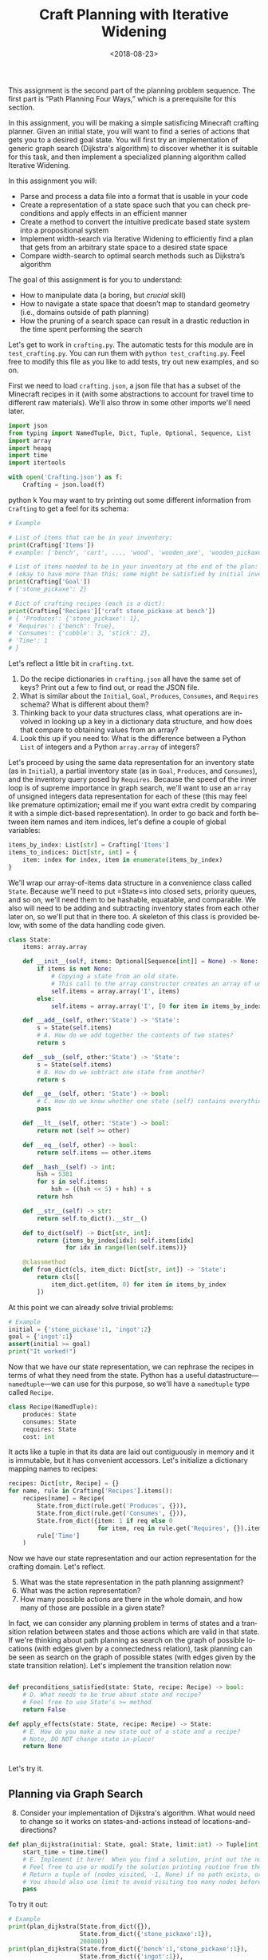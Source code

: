 #+OPTIONS: ':t *:t -:t ::t <:t H:3 \n:nil ^:t arch:headline
#+OPTIONS: author:nil broken-links:nil c:nil creator:nil
#+OPTIONS: d:(not "LOGBOOK") date:t e:t email:nil f:t inline:t num:t
#+OPTIONS: p:nil pri:nil prop:nil stat:t tags:t tasks:t tex:t
#+OPTIONS: timestamp:nil title:t toc:nil todo:t |:t
#+TITLE: Craft Planning with Iterative Widening
#+DATE: <2018-08-23>
#+EMAIL: joseph.osborn@pomona.edu
#+LANGUAGE: en
#+SELECT_TAGS: export
#+EXCLUDE_TAGS: noexport
#+CREATOR: Emacs 26.1 (Org mode 9.1.13)
 
This assignment is the second part of the planning problem sequence.
The first part is "Path Planning Four Ways," which is a prerequisite for this section.

In this assignment, you will be making a simple satisficing Minecraft crafting planner.
Given an initial state, you will want to find a series of actions that gets you to a desired goal state. 
You will first try an implementation of generic graph search (Dijkstra's algorithm) to discover whether it is suitable for this task, and then implement a specialized planning algorithm called Iterative Widening.

In this assignment you will:

- Parse and process a data file into a format that is usable in your code
- Create a representation of a state space such that you can check preconditions and apply effects in an efficient manner
- Create a method to convert the intuitive predicate based state system into a propositional system
- Implement width-search via Iterative Widening to efficiently find a plan that gets from an arbitrary state space to a desired state space
- Compare width-search to optimal search methods such as Dijkstra’s algorithm

The goal of this assignment is for you to understand:

- How to manipulate data (a boring, but /crucial/ skill)
- How to navigate a state space that doesn’t map to standard geometry (i.e., domains outside of path planning)
- How the pruning of a search space can result in a drastic reduction in the time spent performing the search

Let's get to work in =crafting.py=.
The automatic tests for this module are in =test_crafting.py=.
You can run them with =python test_crafting.py=.
Feel free to modify this file as you like to add tests, try out new examples, and so on.

First we need to load =crafting.json=, a json file that has a subset of the Minecraft recipes in it (with some abstractions to account for travel time to different raw materials).  
We'll also throw in some other imports we'll need later. 

#+BEGIN_SRC python
import json
from typing import NamedTuple, Dict, Tuple, Optional, Sequence, List
import array
import heapq
import time
import itertools

with open('Crafting.json') as f:
    Crafting = json.load(f)
#+END_SRC python
k
You may want to try printing out some different information from =Crafting= to get a feel for its schema:

#+BEGIN_SRC python
# Example

# List of items that can be in your inventory:
print(Crafting['Items'])
# example: ['bench', 'cart', ..., 'wood', 'wooden_axe', 'wooden_pickaxe']

# List of items needed to be in your inventory at the end of the plan:
# (okay to have more than this; some might be satisfied by initial inventory)
print(Crafting['Goal'])
# {'stone_pickaxe': 2}

# Dict of crafting recipes (each is a dict):
print(Crafting['Recipes']['craft stone_pickaxe at bench'])
# { 'Produces': {'stone_pickaxe': 1},
# 'Requires': {'bench': True},
# 'Consumes': {'cobble': 3, 'stick': 2},
# 'Time': 1
# }
#+END_SRC

Let's reflect a little bit in =crafting.txt=.
1. Do the recipe dictionaries in =crafting.json= all have the same set of keys?  Print out a few to find out, or read the JSON file.
2. What is similar about the =Initial=, =Goal=, =Produces=, =Consumes=, and =Requires= schema?  What is different about them?
3. Thinking back to your data structures class, what operations are involved in looking up a key in a dictionary data structure, and how does that compare to obtaining values from an array?
4. Look this up if you need to: What is the difference between a Python =List= of integers and a Python =array.array= of integers?

Let's proceed by using the same data representation for an inventory state (as in =Initial=), a partial inventory state (as in =Goal=, =Produces=, and =Consumes=), and the inventory query posed by =Requires=.
Because the speed of the inner loop is of supreme importance in graph search, we'll want to use an =array= of unsigned integers data representation for each of these (this may feel like premature optimization; email me if you want extra credit by comparing it with a simple dict-based representation).
In order to go back and forth between item names and item indices, let's define a couple of global variables:

#+BEGIN_SRC python
items_by_index: List[str] = Crafting['Items']
items_to_indices: Dict[str, int] = {
    item: index for index, item in enumerate(items_by_index)
}
#+END_SRC

We'll wrap our array-of-items data structure in a convenience class called =State=.
Because we'll need to put =State=s into closed sets, priority queues, and so on, we'll need them to be hashable, equatable, and comparable.
We also will need to be adding and subtracting inventory states from each other later on, so we'll put that in there too.
A skeleton of this class is provided below, with some of the data handling code given.

#+BEGIN_SRC python
class State:
    items: array.array

    def __init__(self, items: Optional[Sequence[int]] = None) -> None:
        if items is not None:
            # Copying a state from an old state.
            # This call to the array constructor creates an array of unsigned integers and initializes it from the contents of items.
            self.items = array.array('I', items)
        else:
            self.items = array.array('I', [0 for item in items_by_index])

    def __add__(self, other:'State') -> 'State':
        s = State(self.items)
        # A. How do we add together the contents of two states?
        return s

    def __sub__(self, other:'State') -> 'State':
        s = State(self.items)
        # B. How do we subtract one state from another?
        return s

    def __ge__(self, other: 'State') -> bool:
        # C. How do we know whether one state (self) contains everything that's inside of another (other)? 
        pass

    def __lt__(self, other: 'State') -> bool:
        return not (self >= other)

    def __eq__(self, other) -> bool:
        return self.items == other.items

    def __hash__(self) -> int:
        hsh = 5381
        for s in self.items:
            hsh = ((hsh << 5) + hsh) + s
        return hsh

    def __str__(self) -> str:
        return self.to_dict().__str__()

    def to_dict(self) -> Dict[str, int]:
        return {items_by_index[idx]: self.items[idx]
                for idx in range(len(self.items))}

    @classmethod
    def from_dict(cls, item_dict: Dict[str, int]) -> 'State':
        return cls([
            item_dict.get(item, 0) for item in items_by_index
        ])
#+END_SRC

At this point we can already solve trivial problems:
#+BEGIN_SRC python
# Example
initial = {'stone_pickaxe':1, 'ingot':2}
goal = {'ingot':1}
assert(initial >= goal)
print("It worked!")
#+END_SRC

Now that we have our state representation, we can rephrase the recipes in terms of what they need from the state.
Python has a useful datastructure---=namedtuple=---we can use for this purpose, so we'll have a =namedtuple= type called =Recipe=.  

#+BEGIN_SRC python
class Recipe(NamedTuple):
    produces: State
    consumes: State
    requires: State
    cost: int
#+END_SRC

It acts like a tuple in that its data are laid out contiguously in memory and it is immutable, but it has convenient accessors.
Let's initialize a dictionary mapping names to recipes:

#+BEGIN_SRC python
recipes: Dict[str, Recipe] = {}
for name, rule in Crafting['Recipes'].items():
    recipes[name] = Recipe(
        State.from_dict(rule.get('Produces', {})),
        State.from_dict(rule.get('Consumes', {})),
        State.from_dict({item: 1 if req else 0
                         for item, req in rule.get('Requires', {}).items()}),
        rule['Time']
    )
#+END_SRC

Now we have our state representation and our action representation for the crafting domain.
Let's reflect.

5. [@5] What was the state representation in the path planning assignment?
6. What was the action representation?
7. How many possible actions are there in the whole domain, and how many of those are possible in a given state?

In fact, we can consider any planning problem in terms of states and a transition relation between states and those actions which are valid in that state. 
If we're thinking about path planning as search on the graph of possible locations (with edges given by a connectedness relation), task planning can be seen as search on the graph of possible states (with edges given by the state transition relation).
Let's implement the transition relation now:

#+BEGIN_SRC python

def preconditions_satisfied(state: State, recipe: Recipe) -> bool:
    # D. What needs to be true about state and recipe?
    # Feel free to use State's >= method
    return False

def apply_effects(state: State, recipe: Recipe) -> State:
    # E. How do you make a new state out of a state and a recipe?
    # Note, DO NOT change state in-place!
    return None


#+END_SRC

Let's try it.

** Planning via Graph Search

8. [@8] Consider your implementation of Dijkstra's algorithm.  What would need to change so it works on states-and-actions instead of locations-and-directions?

#+BEGIN_SRC python
def plan_dijkstra(initial: State, goal: State, limit:int) -> Tuple[int, int, Optional[List[str]]]:    
    start_time = time.time()
    # E. Implement it here!  When you find a solution, print out the number of nodes visited and the time it took to get there.  If you don't find a solution, print out the number of nodes visited and the time it took to fail. 
    # Feel free to use or modify the solution printing routine from the last exercise.
    # Return a tuple of (nodes_visited, -1, None) if no path exists, or else a tuple of (nodes_visited, cost, path) where path is a list of recipe names.
    # You should also use limit to avoid visiting too many nodes before returning _something_.
    pass
#+END_SRC

To try it out:
#+BEGIN_SRC python
# Example
print(plan_dijkstra(State.from_dict({}),
                    State.from_dict({'stone_pickaxe':1}),
                    200000))
print(plan_dijkstra(State.from_dict({'bench':1,'stone_pickaxe':1}),
                    State.from_dict({'ingot':1}),
                    200000))
#+END_SRC  

9. [@9] Imagine applying A* here.  What heuristic would you want to use?  Is that heuristic admissible?  Is that a problem?
10. What's the largest planning problem (initial and goal state) you can think up which your Dijkstra's implementation can solve optimally within 30 seconds?  How many nodes does it visit and how long does it take in wall-clock time?

** Planning with Iterative Widening

Let's compare against a dedicated planning algorithm, rather than applying graph search naively.
Planning domains have some significant differences from general graph search problems---let's reflect on what they might be.
11. [@11] In graph search, what is the goal of a search?  How is that different from the goal of a planning problem?
12. In graph search, what are the preconditions for traversing an edge?  How does this differ in a planning problem?
13. In graph search, detecting cycles is relatively cheap.  Is that the case for planning problems?
14. Is there more than one type of "cycle" in our crafting planning problem?

Think about a recipe like making a stone pickaxe.
Every possible planning state either satisfies its preconditions or doesn't.
If this recipe were the only action, we could formulate the problem as a domain with just three /abstract/ states---one without a pickaxe and without the needed supplies, one without a pickaxe and with the needed supplies, and one with a pickaxe (and it doesn't matter what else is in the state).
15. If we had a domain with just two recipes (/punch for wood/ and /wood planks/), what would be the abstract states in the sense used above?

We can automate the intuition of (15) by transforming our states into /combinations of propositions./
A /proposition/ here is a logical fact entailed by the state; for example "I have at least one piece of wood," "I have at least two pieces of wood," "I have at least one plank", and so on.
Note that if we have two pieces of wood then we necessarily have one piece of wood as well!
/Iterative widening/ is a planning algorithm which works by abstracting away differences between states and discarding states which are too similar to states which have been seen already in this iteration.
Two states are similar if they share some number of propositions in common---so if the /width/ measure is one, then when we have seen one state where we have at least one stick we subsequently ignore every other state we might find later with one or more sticks (we'll relax this a little to say "any sufficiently different state is worth exploring"---so if it has at least a few propositions that are unique with respect to all seen combinations of a given width, we will consider it).
To regain completeness---to always find a solution if one exists---the size of the combinations of items considered in this similarity computation is gradually increased until a solution is found.

Returning to the problem of creating a stone pickaxe, any state which has a bench, three or more cobble, and two or more sticks is interchangeable.
It also produces a propositions stating that we have a stone pickaxe.
We need to know the full set of possibly interesting propositions in the world (for the purposes of applying recipes), so we want to accumulate both the propositions involved with making the recipe and its outputs.
In order to know what all the combinations of propositions might be during planning, we need to all the individual propositions that might come up.
We also need to be able to convert initial and goal states into sets of propositions, so we'll have a function to do that once we start our search algorithm: 

#+BEGIN_SRC python
class Proposition(NamedTuple):
    item: int
    at_least: int

def state_propositions(state: State) -> Set[Proposition]:
    propositions: Set[Proposition] = set()
    # F. Do something for each item in state.  Output all propositions entailed by the state's contents
    return propositions

#+END_SRC


#+BEGIN_SRC python
# Now let's get the propositions from the recipes

def recipe_propositions(recipe: Recipe) -> Set[Proposition]:
    propositions: Set[Proposition] = set()
    # G. Do something with recipe.consumes, recipe.produces, and recipe.requires.
    # Emit, for this recipe, all the propositions entailed by the postconditions and the _minimal_ set of propositions required for the preconditions (i.e., don't need to output wood >= 2, wood >= 1, wood >= 0 if the recipe needs 2 wood.)
    return propositions

recipe_propositions = set()
for r in recipes.values():
    recipe_propositions |= recipe_to_propositions(r)
#+END_SRC

We can capture the notion of "ignoring states that are not different enough" by using the idea of a closed set from the cycle prevention techniques in graph search.
Instead of checking that the newly expanded state is present in a set of seen states, we can check whether it offers any predicate combinations of width up to $W$ we haven't already encountered at width bound $W$.
Given the set of propositions that are important in our state, we want to create a list of all the propositions and combinations of up to $W$ propositions.
When considering a newly expanded state $s$, we find all of the unique combinations of propositions that are true in $s$ and return the size of the smallest such combination; we compare this size against $W$ and give up if it is too high.

For example:
- If $s$ was the first state we've seen with =bench>=1= it would have width 1; we use the closed set to determine whether a given combination has been seen before.
- If $s$ was the first state with =bench>=1= and =wooden_axe>=1= but no new atomic propositions, it would have width 2
- If $s$ has no unique combinations up to size $W$, we say it has infinite width (which we can write as just W+1, since we ignore states wider than $W$).
- If the width of $s$ is greater than $W$, we do not add it to the open queue.

Provided is a snippet that will check whether a state satisfies a set representing a combination of propositions.
It will be useful in determining whether a state is novel.

#+BEGIN_SRC python
# Example, assuming propositions is a Set[Proposition]
state_props:Set[Proposition] = state_propositions(state)
if state_props.issuperset(propositions):
    pass
    # The state has this combination!
else:
    pass
    # The state does not!
#+END_SRC

Now you are equipped to implement iterative widening search.
For each instance of the search, you will want to keep track of all the witnessed combinations of propositions; this can be a set of sets (well, a set of =FrozenSets=, a Python type for an immutable set).
To update this set, you will implement a function =see_state(s:State, combinations:List[FrozenSet[Proposition]], seen_combinations:Set[FrozenSet[Proposition]]) -> bool= which will take in a state, a list of combinations (sets of Propositions), and the seen set and output whether any new combinations were witnessed in this state.
Note that one state might lead to the discovery of several new combinations.

#+BEGIN_SRC python
def see_state(state:State, combinations:List[Set[Proposition]], seen_combinations:Set[FrozenSet[Proposition]]) -> bool:
    any_new = False
    state_props = state_propositions(state)
    for combo in combinations:
        # H. Is this combination already in seen_combinations?
        # I. If not, it's novel; so is this combination a subset of the state_props?
        pass
    return any_new
#+END_SRC

The outer loop of iterative widening gradually increases the bound $W$ up to a given $WMax$.
The inner loop has the same skeleton as a standard graph search, with the exception that non-novel states are immediately thrown away.
For now, implement iterative widening's inner loop using breadth-first search.

Your search should return the sequence of actions required to reach a goal condition from an initial condition, along with the cost of that plan.
You also may want to print output describing how many nodes are visited and how much time has been taken for each value of $W$.

#+BEGIN_SRC python
def plan_width(initial: State, goal: State, WMax: int) -> Tuple[int, int, Optional[List[str]]]:
    start_time = time.time()
    all_propositions = recipe_propositions | state_propositions(initial) | state_propositions(goal)
    all_combinations: List[FrozenSet[Proposition]] = []
    # Increase W up to WMax
    for W in range(1, WMax + 1):
        visited = 0
        # Calculate all combinations of propositions at size W and add to all_combinations
        all_combinations += [frozenset(props) for props in itertools.combinations(all_propositions, W)]
        # Sanity check that this is 6279 for W=3, for example
        print("W=",W,"Combination count=",len(all_combinations))
        # Track, for each combination (by index), whether we have seen this combination before (0 for no, >0 for yes)
        seen_combinations: Set[FrozenSet[Proposition]] = set()
        # Initialize seen_combinations
        see_state(initial, all_combinations, seen_combinations)
        open_list: List[Tuple[int, State]] = [(0, initial)]
        best_costs: Dict[State, int] = {initial: 0}
        best_from: Dict[State, List[str]] = {initial: []}
        while open_list:
            cost, state = heapq.heappop(open_list)
            visited += 1
            # I. This should look like your graph search (Dijkstra's is a nice choice), except...
            # Call see_state on newly expanded states to update seen_combinations and use its return value to decide whether to add this state to the open list (is that the only thing that determines whether it should go on the open list?)
    return visited, -1, None

#+END_SRC

Try it out like so:

#+BEGIN_SRC python
# Example
# Try harder ones once you have these down

print(width_search({},{'bench':1},4))
print(width_search({'wood':1},{'iron_pickaxe':1},4))
print(width_search({},{'rail':1},4))
print(width_search({},{'cart':1},4))
#+END_SRC

16. [@16] What's the largest planning problem (initial and goal state) you can think up which your algorithm can solve within 30 seconds?  How many nodes does it visit at its deepest $W$ level, how high does $WMax$ have to be, and how long does it take in seconds
17. How does increasing or decreasing the value of $WMax$ change the time to find a solution, or: what sorts of craft planning situations benefit from increasing $WMax$? 
18. Is iterative widening guaranteed to give optimal solutions for this problem?  In other words, does there exist a crafting problem where a width bound of $w$ gives a suboptimal solution while $w+1$ gives a better one?  What does this mean for implementing your algorithm---where can you take shortcuts to get better performance if you already lost optimality, or can you not take such shortcuts?
19. Can you think of a way to apply iterative widening to the path planning problem?  Do you think it would perform better than A* there or worse?  Why?

Submit your Python files and reflections, and take a well-deserved rest!
